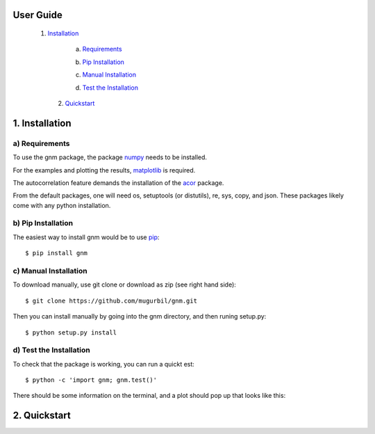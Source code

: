 User Guide
==========

   1) Installation_

   .. _Installation: https://github.com/mugurbil/gnm/tree/master/Documentation#1-installation

	   a) Requirements_

	   .. _Requirements: https://github.com/mugurbil/gnm/tree/master/Documentation#a-requirements

	   b) `Pip Installation`_

	   .. _Pip Installation: https://github.com/mugurbil/gnm/tree/master/Documentation#b-pip-installation

	   c) `Manual Installation`_

	   .. _Manual Installation: https://github.com/mugurbil/gnm/tree/master/Documentation#c-manual-installation

	   d) `Test the Installation`_

	   .. _Test the Installation: https://github.com/mugurbil/gnm/tree/master/Documentation#d-test-the-installation

	2) Quickstart_

	.. _Quickstart: https://github.com/mugurbil/gnm/tree/master/Documentation#2-quickstart

1. Installation
===============

a) Requirements
---------------

To use the gnm package, the package numpy_ needs to be installed. 

.. _numpy: http://www.numpy.org/

For the examples and plotting the results, matplotlib_ is required. 

.. _matplotlib: http://matplotlib.org/

The autocorrelation feature demands the installation of the acor_ package.

.. _acor: http://www.math.nyu.edu/faculty/goodman/software/acor/

From the default packages, one will need os, setuptools (or distutils), re, sys, copy, and json. These packages likely come with any python installation.

b) Pip Installation
-------------------

The easiest way to install gnm would be to use pip_::

$ pip install gnm

.. _pip: https://pip.pypa.io/en/stable/

c) Manual Installation
----------------------

To download manually, use git clone or download as zip (see right hand side)::

$ git clone https://github.com/mugurbil/gnm.git

Then you can install manually by going into the gnm directory, and then runing setup.py::

$ python setup.py install

d) Test the Installation
------------------------

To check that the package is working, you can run a quickt est::

$ python -c 'import gnm; gnm.test()'

There should be some information on the terminal, and a plot should pop up that looks like this:

.. image:: https://github.com/mugurbil/gnm/blob/master/Documentation/gnm_test.png

2. Quickstart
=============

